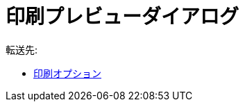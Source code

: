 = 印刷プレビューダイアログ
ifdef::env-github[:imagesdir: /ja/modules/ROOT/assets/images]

転送先:

* xref:/印刷オプション.adoc[印刷オプション]
